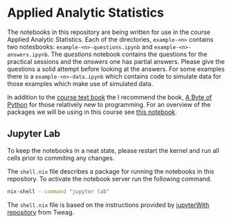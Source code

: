 [[./.resources/mittens.jpg]]

* Applied Analytic Statistics

The notebooks in this repository are being written for use in the course Applied
Analytic Statistics. Each of the directories, =example-<n>= contains two
notesbooks: =example-<n>-questions.ipynb= and =example-<n>-answers.ipynb=. The
/questions/ notebook contains the questions for the practical sessions and the
/answers/ one has partial answers. Please give the questions a solid attempt
before looking at the answers. For some examples there is a
=example-<n>-data.ipynb= which contains code to simulate data for those examples
which make use of simulated data.

In addition to the [[https://socialsciences.mcmaster.ca/jfox/Books/Applied-Regression-3E/index.html][course text book]] the I recommend the book, [[https://python.swaroopch.com/][A Byte of Python]]
for those relatively new to programming. For an overview of the packages we will
be using in this course see [[file:./example-0/welcome.ipynb][this notebook]].

** Jupyter Lab

To keep the notebooks in a neat state, please restart the kernel and run all
cells prior to commiting any changes.

The =shell.nix= file describes a package for running the notebooks in this
repository. To activate the notebook server run the following command.

#+BEGIN_SRC sh
nix-shell --command "jupyter lab"
#+END_SRC

The =shell.nix= file is based on the instructions provided by [[https://github.com/tweag/jupyterWith#jupyterwith][jupyterWith
repository]] from Tweag.
